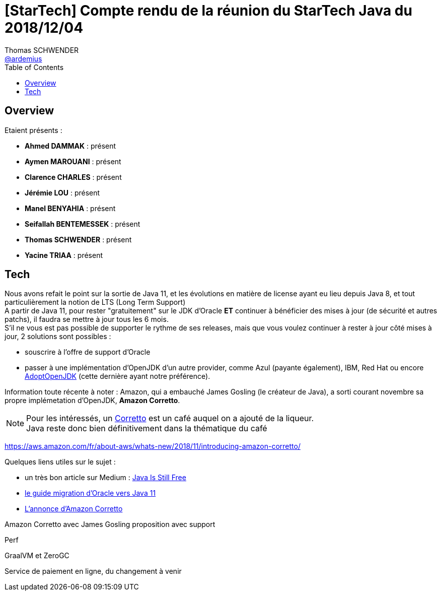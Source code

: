 = [StarTech] Compte rendu de la réunion du StarTech Java du 2018/12/04
Thomas SCHWENDER <https://github.com/ardemius[@ardemius]>
// Handling GitHub admonition blocks icons
ifndef::env-github[:icons: font]
ifdef::env-github[]
:status:
:outfilesuffix: .adoc
:caution-caption: :fire:
:important-caption: :exclamation:
:note-caption: :paperclip:
:tip-caption: :bulb:
:warning-caption: :warning:
endif::[]
:imagesdir: images
:source-highlighter: highlightjs
// Next 2 ones are to handle line breaks in some particular elements (list, footnotes, etc.)
:lb: pass:[<br> +]
:sb: pass:[<br>]
// check https://github.com/Ardemius/personal-wiki/wiki/AsciiDoctor-tips for tips on table of content in GitHub
:toc: macro
:toclevels: 4
// To turn off figure caption labels and numbers
//:figure-caption!:
// Same for examples
//:example-caption!:
// To turn off ALL captions
:caption:

toc::[]

== Overview

Etaient présents :

* *Ahmed DAMMAK* : présent 
* *Aymen MAROUANI* : présent
* *Clarence CHARLES* : présent
* *Jérémie LOU* : présent
* *Manel BENYAHIA* : présent
* *Seifallah BENTEMESSEK* : présent
* *Thomas SCHWENDER* : présent
* *Yacine TRIAA* : présent		

== Tech

Nous avons refait le point sur la sortie de Java 11, et les évolutions en matière de license ayant eu lieu depuis Java 8, et tout particulièrement la notion de LTS (Long Term Support) +
A partir de Java 11, pour rester "gratuitement" sur le JDK d'Oracle *ET* continuer à bénéficier des mises à jour (de sécurité et autres patchs), il faudra se mettre à jour tous les 6 mois. +
S'il ne vous est pas possible de supporter le rythme de ses releases, mais que vous voulez continuer à rester à jour côté mises à jour, 2 solutions sont possibles :

* souscrire à l'offre de support d'Oracle
* passer à une implémentation d'OpenJDK d'un autre provider, comme Azul (payante également), IBM, Red Hat ou encore https://adoptopenjdk.net/[AdoptOpenJDK] (cette dernière ayant notre préférence).

Information toute récente à noter : Amazon, qui a embauché James Gosling (le créateur de Java), a sorti courant novembre sa propre implémetation d'OpenJDK, *Amazon Corretto*.

NOTE: Pour les intéressés, un https://fr.wikipedia.org/wiki/Caff%C3%A8_corretto[Corretto] est un café auquel on a ajouté de la liqueur. +
Java reste donc bien définitivement dans la thématique du café 

https://aws.amazon.com/fr/about-aws/whats-new/2018/11/introducing-amazon-corretto/

Quelques liens utiles sur le sujet :

* un très bon article sur Medium : https://medium.com/@javachampions/java-is-still-free-c02aef8c9e04[Java Is Still Free]
* https://docs.oracle.com/en/java/javase/11/migrate/index.html[le guide migration d'Oracle vers Java 11]
* https://aws.amazon.com/fr/about-aws/whats-new/2018/11/introducing-amazon-corretto/[L'annonce d'Amazon Corretto]





Amazon Corretto avec James Gosling
proposition avec support





Perf

GraalVM et ZeroGC

Service de paiement en ligne, du changement à venir


